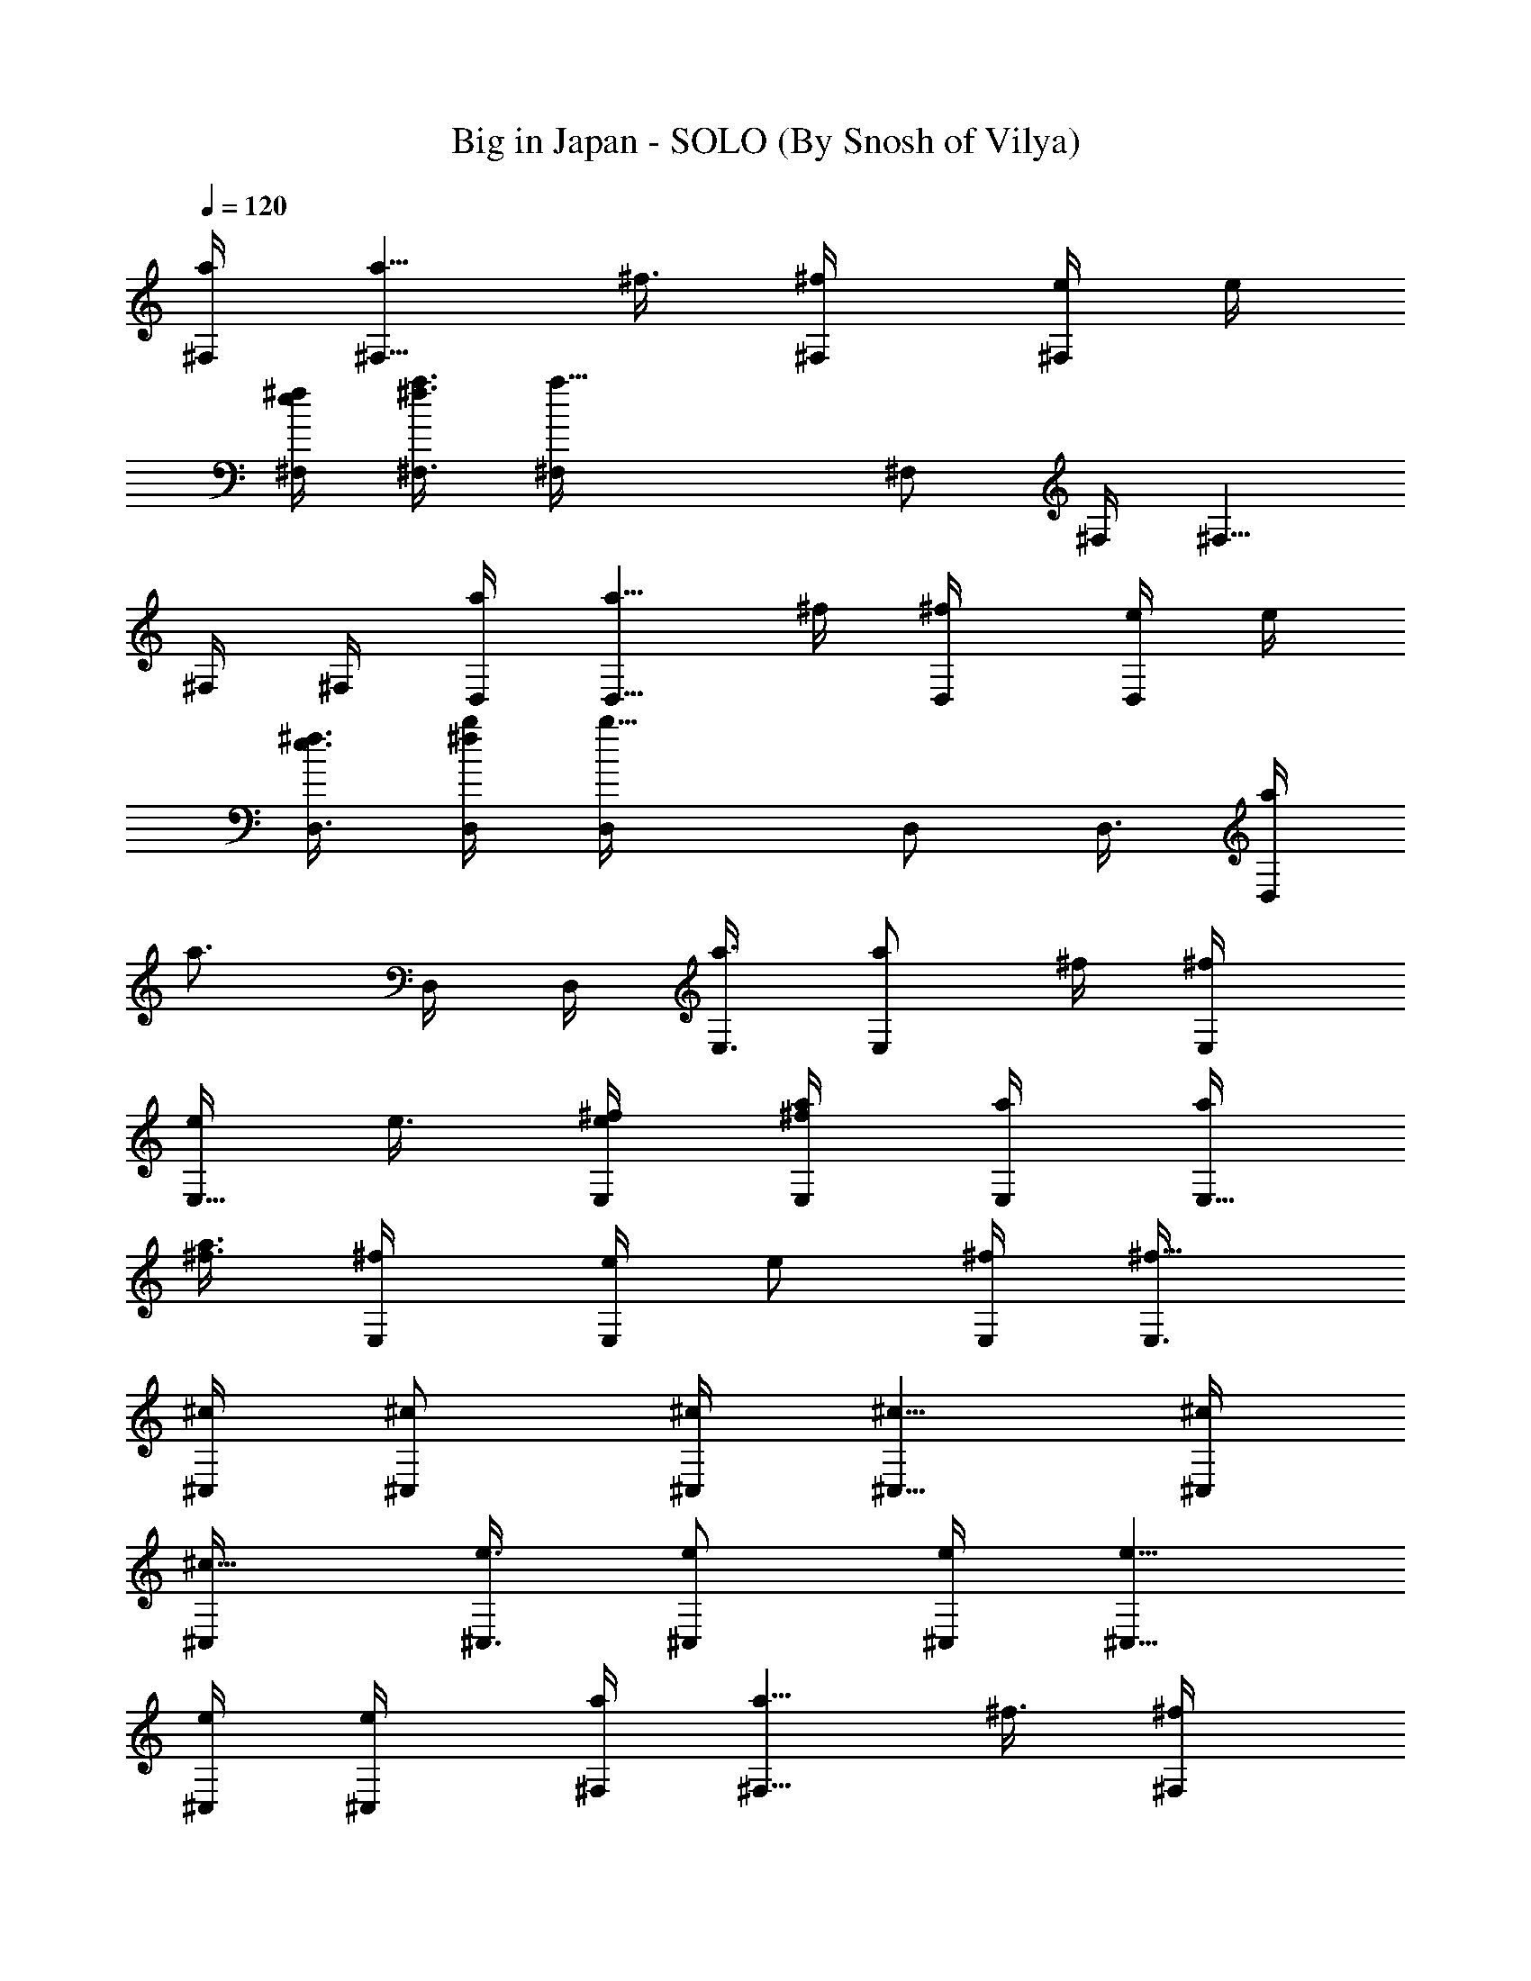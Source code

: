 X:1
T:Big in Japan - SOLO (By Snosh of Vilya)
Z:Alphaville
L:1/4
Q:120
K:C
[a/4^F,/4] [a5/8^F,5/8z/4] ^f3/8 [^f/2^F,/4] [e/4^F,/2] e/4
[^f/4e/4^F,/4] [a3/8^f3/8^F,3/8] [a17/8^F,/4] ^F,/2 ^F,/4 ^F,5/8
^F,/4 ^F,/4 [a/4D,/4] [a5/8D,5/8z3/8] ^f/4 [^f/2D,/4] [e/4D,/2] e/4
[^f3/8e3/8D,3/8] [b/4^f/4D,/4] [b11/8D,/4] D,/2 D,3/8 [a/4D,/2]
[a3/4z/4] D,/4 D,/4 [a3/8E,3/8] [a/2E,/2z/4] ^f/4 [^f/2E,/4]
[e/4E,5/8] e3/8 [^f/4e/4E,/4] [a/4^f/4E,/4] [a/4E,/4] [a/4E,5/8]
[^f3/8a3/8] [^f/2E,/4] [e/4E,/2] [e/2z/4] [^f/4E,/4] [^f5/8E,3/8]
[^c/4^C,/4] [^c/2^C,/2] [^c/4^C,/4] [^c5/8^C,5/8] [^c/4^C,/4]
[^c5/8^C,/4] [e3/8^C,3/8] [e/2^C,/2] [e/4^C,/4] [e5/8^C,5/8]
[e/4^C,/4] [e/2^C,/4] [a/4^F,/4] [a5/8^F,5/8z/4] ^f3/8 [^f/2^F,/4]
[e/4^F,/2] e/4 [^f/4e/4^F,/4] [a3/8^f3/8^F,3/8] [a/4^F,/4] [a/4^F,/2]
[^f/4a/4] [^f5/8^F,/4] [e3/8^F,5/8] [e/2z/4] [^f/4^F,/4] [^f/2^F,/4]
[a/4D,/4] [a5/8D,5/8z3/8] ^f/4 [^f/2D,/4] [e/4D,/2] e/4
[^f3/8e3/8D,3/8] [b/4^f/4D,/4] [b/4D,/4] [b/4D,/2] b/4 [b3/8D,3/8]
[a/4b/4D,/2] a/4 [a/4D,/4] [a/4D,/4] [a3/8E,3/8] [a/2E,/2z/4] ^f/4
[^f/2E,/4] [e/4E,5/8] e3/8 [^f/4e/4E,/4] [a/4^f/4E,/4] [a/4E,/4]
[a/4E,5/8] [^f3/8a3/8] [^f/2E,/4] [e/4E,/2] [e/2z/4] [^f/4E,/4]
[^f5/8E,3/8] [^c/4^C,/4] [^c/2^C,/2] [^c/4^C,/4] [^c5/8^C,5/8]
[^c/4^C,/4] [^c/4^C,/4] [^c/4^C,/4] [^c5/8^C,5/8z3/8] b/4
[e/4b/4^C,/4] [e/2^C,/2z/4] b/4 [^c3/8b3/8^C,3/8] [^c11/8^C,/4] ^F,/4
^F,/2 ^F,3/8 [A/2^F,/2] [A/2^F,/4] ^F,/4 [^G3/8^F,3/8] [A/2^F,/2]
[^G7/8^F,/4] ^F,5/8 [^F13/8^F,/4] ^F,/4 D,/4 D,5/8 D,/4 [A/2D,/2]
[A5/8D,/4] D,3/8 [B/2D,/4] [D,/2z/4] [A/2z/4] D,/4 [^G3/8D,5/8]
[A/2z/4] D,/4 [A7/8D,/4] E,/4 [E,5/8z3/8] [^G/2z/4] E,/4 [^G/4E,5/8]
[^F5/8z3/8] E,/4 [^F3/4E,/4] E,/4 [E,5/8z/4] [E5/8z3/8] E,/4
[E/2E,/2] [D5/8E,/4] E,3/8 [^C11/2^C,/4] ^C,/2 ^C,/4 ^C,5/8 ^C,/4
^C,/4 ^C,/4 ^C,5/8 ^C,/4 ^C,/2 ^C,3/8 ^C,/4 ^F,/4 ^F,/2 ^F,3/8
[A/2^F,/2] [A/2^F,/4] ^F,/4 [^G5/8^F,3/8] [^F,/2z/4] A/4 [^G7/8^F,/4]
^F,5/8 [^F13/8^F,/4] ^F,/4 D,/4 D,5/8 D,/4 [A/2D,/2] [A5/8D,/4] D,3/8
[B/2D,/4] [D,/2z/4] [A/2z/4] D,/4 [^G5/8D,5/8] [A/2D,/4] D,/4
[A5/8E,/4] [E,5/8z3/8] [^G/2z/4] E,/4 [^G/4E,/2] [^F5/8z/4] E,3/8
[^F3/4E,/4] E,/4 [E,/2z/4] [E5/8z/4] E,3/8 [E/2E,/2] [^F9/8E,/4] E,/4
^C,3/8 [^C,/2z/4] [=F39/8z/4] ^C,/4 ^C,5/8 ^C,/4 ^C,/4 ^C,/4 ^C,5/8
^C,/4 ^C,/2 ^C,/4 ^C,3/8 ^F,/4 ^F,/2 ^F,/4 [A5/8^F,5/8] [A/2^F,/4]
^F,/4 [^G/4D,/4] [^F5/8D,5/8] [E3/4D,/4] D,/2 [^F5/8D,3/8] D,/4
[E9/8E,/4] E,5/8 E,/4 [^G/2E,/2] [A5/8E,/4] E,3/8 [^G/2^C,/4]
[^C,/2z/4] A/4 [^G7/8^C,/4] ^C,5/8 [A/2^C,/4] ^C,/4 [D9/8D,/4] D,5/8
D,/4 [D/2D,/2] [E5/8D,3/8] D,/4 [^F/4B,/4] [^F7/8B,/2] B,3/8
[^G/2B,/2] [A/2B,/4] B,/4 [A7/8^C,3/8] ^C,/2 [^G/4^C,/4]
[^G35/8^C,5/8] ^C,/4 ^C,/4 ^C,/4 ^C,5/8 ^C,/4 ^C,/2 ^C,/4 ^C,3/8
^F,/4 ^F,/2 ^F,/4 [A5/8^F,5/8] [A/2^F,/4] ^F,/4 [^G/4D,/4]
[^F5/8D,5/8] [E3/4D,/4] D,/2 [^F5/8D,3/8] D,/4 [E9/8E,/4] E,/2 E,3/8
[^G/4E,/2] [A/2z/4] E,/4 [^G7/8E,/4] ^C,3/8 [^C,/2z/4] [A/2z/4] ^C,/4
[^G5/8^C,5/8] [A/2^C,/4] ^C,/4 [^G/2D,/4] [D,5/8z/4] ^F3/8 [^FD,/4]
D,/2 D,/4 [^F3/8D,3/8] [B/2B,/4] [B,/2z/4] [A/2z/4] B,/4 [^G5/8B,5/8]
[^F/2B,/4] B,/4 [A/4^C,/4] [^G3/8^C,5/8] ^F/4 [^G13/8^C,/4] ^C,/2
^C,3/8 ^C,/4 ^C,/4 [^G/4^C,/2] ^G/4 [^G3/8^C,3/8] [A/4^C,/2] ^G/4
[E/4^C,/4] [^F3/8^C,3/8] [^f/4^F,/4] [^f/4^F,/2] ^g/4 [a7/8^F,/4]
^F,5/8 [A/2^F,/4] ^F,/4 [A/4D,/4] [D7/8D,5/8] D,/4 [A/4D,/2] ^G/4
[^F3/8D,3/8] [^G/4D,/4] [e/4E,/4] [e/4E,/2] ^f/4 [^g7/8E,3/8] E,/2
[^G/2E,/4] E,/4 [^G3/8^C,3/8] [^C3/4^C,/2] ^C,/4 [^C/4^C,5/8] ^C3/8
[^C/4^C,/4] [D/4^C,/4] [d/4D,/4] [d/4D,5/8] e3/8 [^f/4D,/4]
[A3/4D,/2] D,/4 [^G3/8D,3/8] [^F/2B,/4] [B,/2z/4] [^G/2z/4] B,/4
[A5/8B,5/8] [^F/4B,/4] [^G/4B,/4] [^c/4^C,/4] [^c3/8^C,5/8] d/4
[=f11/8^C,/4] ^C,/2 ^C,3/8 ^C,/4 [^c/4^C,/4] [d/4^C,/2] f/4
[^g3/8^C,3/8] [A/4^C,/2] ^G/4 [E/4^C,/4] [^F/4^C,/4] [^f3/8^F,3/8]
[^f/4^F,/2] ^g/4 [a7/8^F,/4] ^F,5/8 [^c/2^F,/4] ^F,/4 [d/4D,/4]
[^F7/8D,5/8] D,/4 [A/2D,/2] [^G/4D,/4] [E7/8D,3/8] E,/4 [E,/2z/4]
[^G/2z/4] E,/4 [A5/8E,5/8] [B/2E,/4] E,/4 [E9/8^C,/4] ^C,5/8 ^C,/4
[E/2^C,/2] [^G3/8^C,3/8] [A3/4^C,/4] D,/4 [D,/2z/4] [^F5/8z/4] D,3/8
[^F/2D,/2] [^G/2D,/4] D,/4 [A7/8B,3/8] B,/2 [^G7/8B,/4] B,5/8
[^F/2B,/4] B,/4 [^G5/2^C,/4] ^C,5/8 ^C,/4 ^C,/2 ^C,3/8 ^C,/4 ^C,/4
[^G/4^C,/2] ^G/4 [^G3/8^C,3/8] [A/4^C,/2] ^G/4 [E/4^C,/4] [^F/4^C,/4]
[^f3/8^F,3/8] [^f/4^F,/2] ^g/4 [a7/8^F,/4] ^F,5/8 [A/2^F,/4] ^F,/4
[A/4D,/4] [D7/8D,5/8] D,/4 [A/4D,/2] ^G/4 [^F/4D,/4] [^G3/8D,3/8]
[e/4E,/4] [e/4E,/2] ^f/4 [^g7/8E,/4] E,5/8 [^G/2E,/4] E,/4
[^G/4^C,/4] [^C7/8^C,5/8] ^C,/4 [^C/4^C,/2] ^C/4 [^C3/8^C,3/8]
[D/4^C,/4] [d/4D,/4] [d/4D,/2] e/4 [^f3/8D,3/8] [A3/4D,/2] D,/4
[^G/4D,/4] [^F5/8B,3/8] [B,/2z/4] [^G/2z/4] B,/4 [A5/8B,5/8]
[^F/4B,/4] [^G/4B,/4] [^c/4^C,/4] [^c/4^C,5/8] d3/8 [=f11/8^C,/4]
^C,/2 ^C,/4 ^C,3/8 [^c/4^C,/4] [d/4^C,/2] f/4 [^g/4^C,/4]
[A3/8^C,5/8] ^G/4 [E/4^C,/4] [^F/4^C,/4] [^f/4^F,/4] [^f3/8^F,5/8]
^g/4 [a3/4^F,/4] ^F,/2 [^c5/8^F,3/8] ^F,/4 [d/4D,/4] [^F7/8D,/2]
D,3/8 [A/2D,/2] [^G/4D,/4] [E7/8D,/4] E,3/8 [E,/2z/4] [^G/2z/4] E,/4
[A5/8E,5/8] [B/2E,/4] E,/4 [E9/8^C,/4] ^C,5/8 ^C,/4 [E/2^C,/2]
[^G3/8^C,3/8] [A3/4^C,/4] D,/4 [D,/2z/4] [^F5/8z/4] D,3/8 [^F/2D,/2]
[^G/2D,/4] D,/4 [A7/8B,3/8] B,/2 [^G7/8B,/4] B,5/8 [^F/2B,/4] B,/4
[^G13/4^C,/4] ^C,5/8 ^C,/4 ^C,/2 ^C,/4 ^C,3/8 ^C,/4 ^C,/2 ^C,/4
[^c5/8^C,5/8] [^c/2^C,/4] ^C,/4 [^c/4^F,/4] [^f2^F,5/8] ^F,/4 ^F,/2
^F,3/8 ^F,/4 [d/4D,/4] [e15/8D,/2] D,3/8 D,/2 D,/4 D,/4 [e3/8E,3/8]
[^f15/8E,/2] E,/4 E,5/8 E,/4 E,/4 [^c9/4^C,/4] ^C,5/8 ^C,/4 ^C,/2
^C,/4 ^C,3/8 [^c3/4D,/4] D,/2 [b7/8D,/4] D,5/8 [^f9/8D,/4] D,/4 B,/4
[B,5/8z3/8] [ez/4] B,/4 B,/2 [b5/8B,3/8] B,/4 [^c13/4^C,/4] ^C,/2
^C,3/8 ^C,/2 ^C,/4 ^C,/4 ^C,3/8 ^C,/2 ^C,/4 [^c5/8^C,5/8] [^c/2^C,/4]
^C,/4 [^c/4^F,/4] [^f2^F,5/8] ^F,/4 ^F,/2 ^F,3/8 ^F,/4 [^f/4D,/4]
[d15/8D,/2] D,3/8 D,/2 D,/4 D,/4 [e3/8E,3/8] [^f15/8E,/2] E,/4 E,5/8
E,/4 E,/4 [^c9/8^C,/4] ^C,5/8 ^C,/4 [^c/2^C,/2] [^c5/8^C,/4] ^C,3/8
[^c3/4D,/4] D,/2 [b7/8D,/4] D,5/8 [^f9/8D,/4] D,/4 B,/4 [B,5/8z3/8]
[ez/4] B,/4 B,/2 [b5/8B,3/8] B,/4 [^c3/4^C,/4] ^C,/2 [e7/8^C,3/8]
^C,/2 [^f9/8^C,/4] ^C,/4 ^C,3/8 [^C,/2z/4] [a/2z/4] ^C,/4
[^c5/8^C,5/8] [^c/2^C,/4] ^C,/4 [^c/4^F,/4] [^f7/8^F,5/8] ^F,/4
[A/2^F,/2] [A5/8^F,/4] ^F,3/8 [B/2^F,/4] [^F,/2z/4] [A/2z/4] ^F,/4
[^G3/8^F,5/8] [^F/2z/4] ^F,/4 [^F11/8^F,/4] D,/4 D,5/8 D,/4 [A/2D,/2]
[A5/8D,3/8] D,/4 [B/4D,/4] [A/2D,/2] [^G7/8D,3/8] D,/2 [A/2D,/4] D,/4
[A5/8E,3/8] [E,/2z/4] [^G/2z/4] E,/4 [^G/4E,5/8] [^F5/8z3/8] E,/4
[^F3/4E,/4] E,/4 [E,5/8z/4] [E5/8z3/8] E,/4 [E/4E,/2] [D7/8z/4] E,/4
E,3/8 [^C11/2^C,/4] ^C,/2 ^C,3/8 ^C,/2 ^C,/4 ^C,/4 ^C,3/8 ^C,/2 ^C,/4
^C,5/8 ^C,/4 ^C,/4 ^F,/4 ^F,5/8 ^F,/4 [A/4^F,/2] [A/2z/4] ^F,/4
[B7/8^F,3/8] ^F,/4 [^F,/2z/4] [A/2z/4] ^F,/4 [^G5/8^F,5/8]
[^F/2^F,/4] ^F,/4 [^F7/8D,/4] D,5/8 [^F/4D,/4] [A/4D,/2] [A5/8z/4]
D,3/8 [B3/4D,/4] D,/4 [D,/2z/4] [A5/8z/4] D,3/8 [^G/2D,/2] [A/2D,/4]
D,/4 [A3/8E,3/8] [^G/2E,/2] [^G7/8E,/4] E,5/8 [^F/2E,/4] E,/4
[^F/4E,/4] [E5/8E,5/8] [E3/4E,/4] E,/2 [D9/8E,/4] E,3/8 ^C,/4
[^C,/2z/4] [^C5z/4] ^C,/4 ^C,5/8 ^C,/4 ^C,/4 ^C,/4 ^C,5/8 ^C,/4 ^C,/2
^C,3/8 ^C,/4 ^F,/4 ^F,/2 ^F,3/8 [A/2^F,/2] [A/2^F,/4] ^F,/4
[^G3/8D,3/8] [^F/2D,/2] [E7/8D,/4] D,5/8 [^F/2D,/4] D,/4 [E9/8E,/4]
E,5/8 E,/4 [^G/2E,/2] [A5/8E,/4] E,3/8 [^G/2^C,/4] [^C,/2z/4] A/4
[^G7/8^C,/4] ^C,5/8 [A/2^C,/4] ^C,/4 [D9/8D,3/8] D,/2 D,/4
[D5/8D,5/8] [E/2D,/4] D,/4 [^F/4B,/4] [^F7/8B,5/8] B,/4 [^G/2B,/2]
[A5/8B,/4] B,3/8 [A3/4^C,/4] ^C,/2 [^G/4^C,/4] [^G9/2^C,5/8] ^C,/4
^C,/4 ^C,/4 ^C,5/8 ^C,/4 ^C,/2 ^C,3/8 ^C,/4 ^F,/4 ^F,/2 ^F,3/8
[A/2^F,/2] [A/2^F,/4] ^F,/4 [^G3/8D,3/8] [^F/2D,/2] [E7/8D,/4] D,5/8
[^F/2D,/4] D,/4 [E9/8E,/4] E,5/8 E,/4 [^G/4E,/2] [A/2z/4] E,/4
[^G7/8E,3/8] ^C,/4 [^C,/2z/4] [A/2z/4] ^C,/4 [^G5/8^C,5/8] [A/2^C,/4]
^C,/4 [^G5/8D,/4] [D,5/8z3/8] ^F/4 [^F9/8D,/4] D,/2 D,3/8 [^F/4D,/4]
[B/2B,/4] [B,/2z/4] [A5/8z/4] B,3/8 [^G/2B,/2] [^F/2B,/4] B,/4
[A3/8^C,3/8] [^G/4^C,/2] ^F/4 [^G13/8^C,/4] ^C,5/8 ^C,/4 ^C,/4 ^C,/4
[^G/4^C,5/8] ^G3/8 [^G/4^C,/4] [A/4^C,/2] ^G/4 [E/4^C,/4]
[^F3/8^C,3/8] [^f/4^F,/4] [^f/4^F,/2] ^g/4 [a7/8^F,/4] ^F,5/8
[A/2^F,/4] ^F,/4 [A/4D,/4] [D7/8D,5/8] D,/4 [A/4D,5/8] ^G3/8
[^F/4D,/4] [^G/4D,/4] [e/4E,/4] [e/4E,5/8] ^f3/8 [^g3/4E,/4] E,/2
[^G5/8E,/4] E,3/8 [^G/4^C,/4] [^C3/4^C,/2] ^C,/4 [^C3/8^C,5/8] ^C/4
[^C/4^C,/4] [D/4^C,/4] [d/4D,/4] [d3/8D,5/8] e/4 [^f/4D,/4]
[A7/8D,/2] D,3/8 [^G/4D,/4] [^F/2B,/4] [B,/2z/4] [^G5/8z/4] B,3/8
[A/2B,/2] [^F/4B,/4] [^G/4B,/4] [^c3/8^C,3/8] [^c/4^C,/2] d/4
[=f11/8^C,/4] ^C,5/8 ^C,/4 ^C,/4 [^c/4^C,/4] [d/4^C,5/8] f3/8
[^g/4^C,/4] [A/4^C,/2] ^G/4 [E/4^C,/4] [^F3/8^C,3/8] [^f/4^F,/4]
[^f/4^F,/2] ^g/4 [a7/8^F,/4] ^F,5/8 [^c/2^F,/4] ^F,/4 [d/4D,/4]
[^F7/8D,5/8] D,/4 [A/2D,/2] [^G3/8D,3/8] [E3/4D,/4] E,/4 [E,/2z/4]
[^G5/8z/4] E,3/8 [A/2E,/2] [B/2E,/4] E,/4 [E9/8^C,3/8] ^C,/2 ^C,/4
[E5/8^C,5/8] [^G/4^C,/4] [A3/4^C,/4] D,/4 [D,5/8z/4] [^F5/8z3/8] D,/4
[^F/2D,/2] [^G5/8D,/4] D,3/8 [A3/4B,/4] B,/2 [^G7/8B,/4] B,5/8
[^F/2B,/4] B,/4 [^G5/2^C,/4] ^C,5/8 ^C,/4 ^C,/2 ^C,3/8 ^C,/4 ^C,/4
[^G/4^C,5/8] ^G3/8 [^G/4^C,/4] [A/4^C,/2] ^G/4 [E/4^C,/4]
[^F3/8^C,3/8] [^f/4^F,/4] [^f/4^F,/2] ^g/4 [a7/8^F,/4] ^F,5/8
[A/2^F,/4] ^F,/4 [A/4D,/4] [D7/8D,5/8] D,/4 [A/4D,/2] ^G/4
[^F3/8D,3/8] [^G/4D,/4] [e/4E,/4] [e/4E,/2] ^f/4 [^g7/8E,3/8] E,/2
[^G/2E,/4] E,/4 [^G3/8^C,3/8] [^C3/4^C,/2] ^C,/4 [^C/4^C,5/8] ^C3/8
[^C/4^C,/4] [D/4^C,/4] [d/4D,/4] [d/4D,5/8] e3/8 [^f/4D,/4]
[A3/4D,/2] D,/4 [^G3/8D,3/8] [^F/2B,/4] [B,/2z/4] [^G/2z/4] B,/4
[A5/8B,5/8] [^F/4B,/4] [^G/4B,/4] [^c/4^C,/4] [^c3/8^C,5/8] d/4
[=f11/8^C,/4] ^C,/2 ^C,3/8 ^C,/4 [^c/4^C,/4] [d/4^C,/2] f/4
[^g3/8^C,3/8] [A/4^C,/2] ^G/4 [E/4^C,/4] [^F/4^C,/4] [^f3/8^F,3/8]
[^f/4^F,/2] ^g/4 [a7/8^F,/4] ^F,5/8 [^c/2^F,/4] ^F,/4 [d/4D,/4]
[^F7/8D,5/8] D,/4 [A/2D,/2] [^G/4D,/4] [E7/8D,3/8] E,/4 [E,/2z/4]
[^G/2z/4] E,/4 [A5/8E,5/8] [B/2E,/4] E,/4 [E9/8^C,/4] ^C,5/8 ^C,/4
[E/2^C,/2] [^G3/8^C,3/8] [A3/4^C,/4] D,/4 [D,/2z/4] [^F5/8z/4] D,3/8
[^F/2D,/2] [^G5/8D,/4] D,3/8 [A3/4B,/4] B,/2 [^G7/8B,/4] B,5/8
[^F/2B,/4] B,/4 [^G5/2^C,/4] ^C,5/8 ^C,/4 ^C,/2 ^C,3/8 ^C,/4 ^C,/4
[^G/4^C,/2] ^G/4 [^G3/8^C,3/8] [A/4^C,/2] ^G/4 [E/4^C,/4] [^F/4^C,/4]
[a3/8^F,3/8] [a/2^F,/2z/4] ^f/4 [^f/2^F,/4] [e/4^F,5/8] e3/8
[^f/4e/4^F,/4] [a/4^f/4^F,/4] [a/4^F,/4] [a/4^F,5/8] [^f3/8a3/8]
[^f/2^F,/4] [e/4^F,/2] [e/2z/4] [^f/4^F,/4] [^f5/8^F,3/8] [a/4D,/4]
[a/2D,/2z/4] ^f/4 [^f5/8D,/4] [e3/8D,5/8] e/4 [^f/4e/4D,/4]
[b/4^f/4D,/4] [b/4D,/4] [b3/8D,5/8] b/4 [b/4D,/4] [a/4b/4D,/2] a/4
[a3/8D,3/8] [a/4D,/4] [a/4E,/4] [a/2E,/2z/4] ^f/4 [^f5/8E,3/8]
[e/4E,/2] e/4 [^f/4e/4E,/4] [a/4^f/4E,/4] [a3/8E,3/8] [a/4E,/2]
[^f/4a/4] [^f/2E,/4] [e/4E,5/8] [e5/8z3/8] [^f/4E,/4] [^f/2E,/4]
[^c/4^C,/4] [^c5/8^C,5/8] [^c/4^C,/4] [^c/2^C,/2] [^c/4^C,/4]
[^c3/8^C,3/8] [^c/4^C,/4] [^c/2^C,/2z/4] b/4 [e/4b/4^C,/4]
[e5/8^C,5/8z3/8] b/4 [^c/4b/4^C,/4] [^c/2^C,/4] [a/4^F,/4]
[a5/8^F,5/8z3/8] ^f/4 [^f/2^F,/4] [e/4^F,/2] e/4 [^f3/8e3/8^F,3/8]
[a/4^f/4^F,/4] [a/4^F,/4] [a/4^F,/2] [^f/4a/4] [^f5/8^F,3/8]
[e/4^F,/2] [e/2z/4] [^f/4^F,/4] [^f5/8^F,/4] [a3/8D,3/8] [a/2D,/2z/4]
^f/4 [^f5/8D,/4] [e3/8D,5/8] e/4 [^f/4e/4D,/4] [b/4^f/4D,/4]
[b/4D,/4] [b3/8D,5/8] b/4 [b/4D,/4] [a/4b/4D,/2] a/4 [a3/8D,3/8]
[a/4D,/4] [a/4E,/4] [a/2E,/2z/4] ^f/4 [^f5/8E,3/8] [e/4E,/2] e/4
[^f/4e/4E,/4] [a/4^f/4E,/4] [a3/8E,3/8] [a/4E,/2] [^f/4a/4]
[^f/2E,/4] [e/4E,5/8] [e5/8z3/8] [^f/4E,/4] [^f/2E,/4] [^c/4^C,/4]
[^c5/8^C,5/8] [^c/4^C,/4] [^c/2^C,/2] [^c/4^C,/4] [^c3/8^C,3/8]
[^c/2^C,/4] [^G/4^C,/2] [b/4^G/4] [e5/8^G/4^C,/4] [A3/8^C,5/8]
[b/4^G/4] [^c/2E/4^C,/4] [^F/4^C,/4] [^f/4^F,/4] [^f3/8^F,5/8] ^g/4
[a3/4^F,/4] ^F,/2 [A5/8^F,3/8] ^F,/4 [A/4D,/4] [D7/8D,/2] D,3/8
[A/4D,/2] ^G/4 [^F/4D,/4] [^G/4D,/4] [e3/8E,3/8] [e/4E,/2] ^f/4
[^g7/8E,/4] E,5/8 [^G/2E,/4] E,/4 [^G/4^C,/4] [^C7/8^C,5/8] ^C,/4
[^C/4^C,/2] ^C/4 [^C/4^C,/4] [D3/8^C,3/8] [d/4D,/4] [d/4D,/2] e/4
[^f/4D,/4] [A7/8D,5/8] D,/4 [^G/4D,/4] [^F5/8B,/4] [B,5/8z3/8]
[^G/2z/4] B,/4 [A/2B,/2] [^F3/8B,3/8] [^G/4B,/4] [^c/4^C,/4]
[^c/4^C,/2] d/4 [=f11/8^C,3/8] ^C,/2 ^C,/4 ^C,/4 [^c3/8^C,3/8]
[d/4^C,/2] f/4 [^g/4^C,/4] [A/4^C,5/8] ^G3/8 [E/4^C,/4] [^F/4^C,/4]
[^f/4^F,/4] [^f3/8^F,5/8] ^g/4 [a3/4^F,/4] ^F,/2 [^c5/8^F,3/8] ^F,/4
[d/4D,/4] [^F7/8D,/2] D,3/8 [A/2D,/2] [^G/4D,/4] [E7/8D,/4] E,3/8
[E,/2z/4] [^G/2z/4] E,/4 [A5/8E,5/8] [B/2E,/4] E,/4 [E9/8^C,/4]
^C,5/8 ^C,/4 [E/2^C,/2] [^G/4^C,/4] [A7/8^C,3/8] D,/4 [D,/2z/4]
[^F/2z/4] D,/4 [^F5/8D,5/8] [^G/2D,/4] D,/4 [A7/8B,/4] B,5/8
[^G3/4B,/4] B,/2 [^F5/8B,3/8] B,/4 [^G5/2^C,/4] ^C,/2 ^C,3/8 ^C,/2
^C,/4 ^C,/4 ^C,3/8 [^G/4^C,/2] ^G/4 [^G/4^C,/4] [A/4^C,5/8] ^G3/8
[E/4^C,/4] [^F/4^C,/4] [^f/4^F,/4] [^f/4^F,5/8] ^g3/8 [a3/4^F,/4]
^F,/2 [A5/8^F,/4] ^F,3/8 [A/4D,/4] [D3/4D,/2] D,/4 [A3/8D,5/8] ^G/4
[^F/4D,/4] [^G/4D,/4] [e/4E,/4] [e3/8E,5/8] ^f/4 [^g3/4E,/4] E,/2
[^G5/8E,3/8] E,/4 [^G/4^C,/4] [^C7/8^C,/2] ^C,3/8 [^C/4^C,/2] ^C/4
[^C/4^C,/4] [D/4^C,/4] [d3/8D,3/8] [d/4D,/2] e/4 [^f/4D,/4]
[A7/8D,5/8] D,/4 [^G/4D,/4] [^F/2B,/4] [B,5/8z/4] [^G5/8z3/8] B,/4
[A/2B,/2] [^F3/8B,3/8] [^G/4B,/4] [^c/4^C,/4] [^c/4^C,/2] d/4
[=f11/8^C,3/8] ^C,/2 ^C,/4 ^C,/4 [^c3/8^C,3/8] [d/4^C,/2] f/4
[^g/4^C,/4] [A/4^C,5/8] ^G3/8 [E/4^C,/4] [^F/4^C,/4] [^f/4^F,/4]
[^f/4^F,5/8] ^g3/8 [a3/4^F,/4] ^F,/2 [^c5/8^F,/4] ^F,3/8 [d/4D,/4]
[^F3/4D,/2] D,/4 [A5/8D,5/8] [^G/4D,/4] [E7/8D,/4] E,/4 [E,5/8z3/8]
[^G/2z/4] E,/4 [A/2E,/2] [B5/8E,3/8] E,/4 [E9/8^C,/4] ^C,/2 ^C,3/8
[E/2^C,/2] [^G/4^C,/4] [A7/8^C,/4] D,3/8 [D,/2z/4] [^F/2z/4] D,/4
[^F5/8D,5/8] [^G/2D,/4] D,/4 [A7/8B,/4] B,5/8 [^G3/4B,/4] B,/2
[^F5/8B,/4] B,3/8 [^G19/8^C,/4] ^C,/2 ^C,/4 ^C,5/8 ^C,/4 ^C,/4 ^C,/4
[^G3/8^C,5/8] ^G/4 [^G/4^C,/4] [A/4^C,/2] ^G/4 [E3/8^C,3/8]
[^F/4^C,/4] [^F/4^F,/4] [^F/2^F,/2] [^F3/8^F,3/8] [^F/2^F,/2]
[^F/4^F,/4] [^F/4^F,/4] [D3/8D,3/8] [D/2D,/2] [D/4D,/4] [D5/8D,5/8]
[D/4D,/4] [D/4D,/4] [E/4E,/4] [E5/8E,5/8] [E/4E,/4] [E/2E,/2]
[E/4E,/4] [E3/8E,3/8] [^C/4^C,/4] [^C/2^C,/2] [^C/4^C,/4]
[^C5/8^C,5/8] [^C/4^C,/4] [^C/4^C,/4] [D3/8D,3/8] [D/2D,/2] [D/4D,/4]
[D5/8D,5/8] [D/4D,/4] [D/4D,/4] B,/4 B,5/8 B,/4 B,/2 B,/4 B,3/8
[^C/4^C,/4] [^C/2^C,/2] [^C/4^C,/4] [^C5/8^C,5/8] [^C/4^C,/4]
[^C/4^C,/4] [^C/4^C,/4] [^C5/8^C,5/8] [^C/4^C,/4] [^C/2^C,/2]
[^C3/8^C,3/8] [^C/4^C,/4] E16 E13/8 